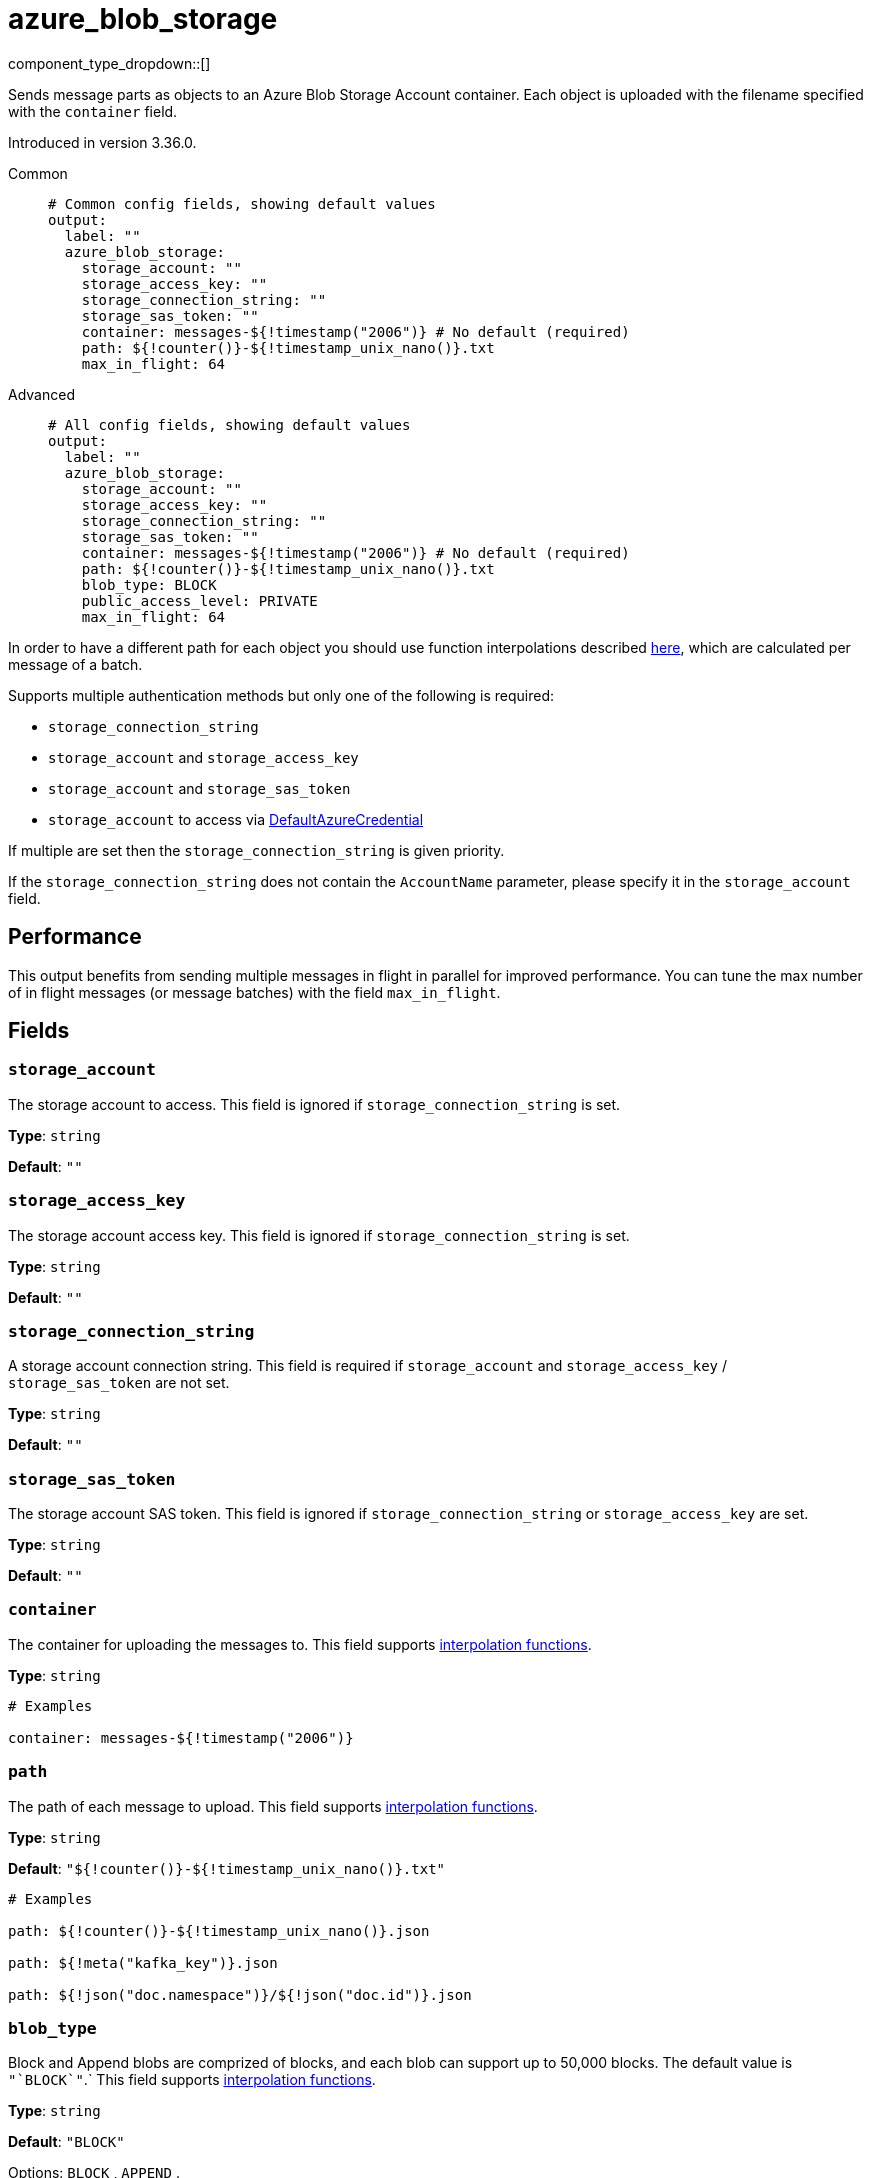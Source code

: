 = azure_blob_storage
:type: output
:status: beta
:categories: ["Services","Azure"]



////
     THIS FILE IS AUTOGENERATED!

     To make changes, edit the corresponding source file under:

     https://github.com/redpanda-data/connect/tree/main/internal/impl/<provider>.

     And:

     https://github.com/redpanda-data/connect/tree/main/cmd/tools/docs_gen/templates/plugin.adoc.tmpl
////

// © 2024 Redpanda Data Inc.


component_type_dropdown::[]


Sends message parts as objects to an Azure Blob Storage Account container. Each object is uploaded with the filename specified with the `container` field.

Introduced in version 3.36.0.


[tabs]
======
Common::
+
--

```yml
# Common config fields, showing default values
output:
  label: ""
  azure_blob_storage:
    storage_account: ""
    storage_access_key: ""
    storage_connection_string: ""
    storage_sas_token: ""
    container: messages-${!timestamp("2006")} # No default (required)
    path: ${!counter()}-${!timestamp_unix_nano()}.txt
    max_in_flight: 64
```

--
Advanced::
+
--

```yml
# All config fields, showing default values
output:
  label: ""
  azure_blob_storage:
    storage_account: ""
    storage_access_key: ""
    storage_connection_string: ""
    storage_sas_token: ""
    container: messages-${!timestamp("2006")} # No default (required)
    path: ${!counter()}-${!timestamp_unix_nano()}.txt
    blob_type: BLOCK
    public_access_level: PRIVATE
    max_in_flight: 64
```

--
======

In order to have a different path for each object you should use function
interpolations described xref:configuration:interpolation.adoc#bloblang-queries[here], which are
calculated per message of a batch.

Supports multiple authentication methods but only one of the following is required:

- `storage_connection_string`
- `storage_account` and `storage_access_key`
- `storage_account` and `storage_sas_token`
- `storage_account` to access via https://pkg.go.dev/github.com/Azure/azure-sdk-for-go/sdk/azidentity#DefaultAzureCredential[DefaultAzureCredential^]

If multiple are set then the `storage_connection_string` is given priority.

If the `storage_connection_string` does not contain the `AccountName` parameter, please specify it in the
`storage_account` field.

== Performance

This output benefits from sending multiple messages in flight in parallel for improved performance. You can tune the max number of in flight messages (or message batches) with the field `max_in_flight`.

== Fields

=== `storage_account`

The storage account to access. This field is ignored if `storage_connection_string` is set.


*Type*: `string`

*Default*: `""`

=== `storage_access_key`

The storage account access key. This field is ignored if `storage_connection_string` is set.


*Type*: `string`

*Default*: `""`

=== `storage_connection_string`

A storage account connection string. This field is required if `storage_account` and `storage_access_key` / `storage_sas_token` are not set.


*Type*: `string`

*Default*: `""`

=== `storage_sas_token`

The storage account SAS token. This field is ignored if `storage_connection_string` or `storage_access_key` are set.


*Type*: `string`

*Default*: `""`

=== `container`

The container for uploading the messages to.
This field supports xref:configuration:interpolation.adoc#bloblang-queries[interpolation functions].


*Type*: `string`


```yml
# Examples

container: messages-${!timestamp("2006")}
```

=== `path`

The path of each message to upload.
This field supports xref:configuration:interpolation.adoc#bloblang-queries[interpolation functions].


*Type*: `string`

*Default*: `"${!counter()}-${!timestamp_unix_nano()}.txt"`

```yml
# Examples

path: ${!counter()}-${!timestamp_unix_nano()}.json

path: ${!meta("kafka_key")}.json

path: ${!json("doc.namespace")}/${!json("doc.id")}.json
```

=== `blob_type`

Block and Append blobs are comprized of blocks, and each blob can support up to 50,000 blocks. The default value is `+"`BLOCK`"+`.`
This field supports xref:configuration:interpolation.adoc#bloblang-queries[interpolation functions].


*Type*: `string`

*Default*: `"BLOCK"`

Options:
`BLOCK`
, `APPEND`
.

=== `public_access_level`

The container's public access level. The default value is `PRIVATE`.
This field supports xref:configuration:interpolation.adoc#bloblang-queries[interpolation functions].


*Type*: `string`

*Default*: `"PRIVATE"`

Options:
`PRIVATE`
, `BLOB`
, `CONTAINER`
.

=== `max_in_flight`

The maximum number of messages to have in flight at a given time. Increase this to improve throughput.


*Type*: `int`

*Default*: `64`


